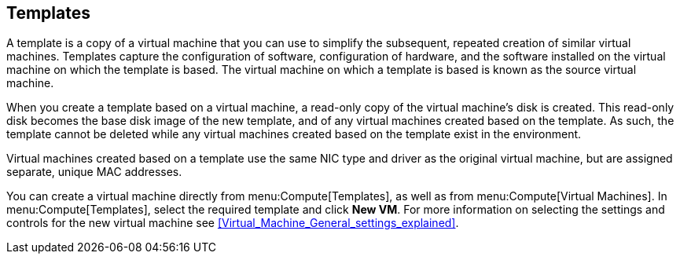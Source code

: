 :_content-type: REFERENCE
[id="Templates_{context}"]
== Templates

A template is a copy of a virtual machine that you can use to simplify the subsequent, repeated creation of similar virtual machines. Templates capture the configuration of software, configuration of hardware, and the software installed on the virtual machine on which the template is based. The virtual machine on which a template is based is known as the source virtual machine.

When you create a template based on a virtual machine, a read-only copy of the virtual machine's disk is created. This read-only disk becomes the base disk image of the new template, and of any virtual machines created based on the template. As such, the template cannot be deleted while any virtual machines created based on the template exist in the environment.

Virtual machines created based on a template use the same NIC type and driver as the original virtual machine, but are assigned separate, unique MAC addresses.

You can create a virtual machine directly from menu:Compute[Templates], as well as from menu:Compute[Virtual Machines]. In menu:Compute[Templates], select the required template and click *New VM*. For more information on selecting the settings and controls for the new virtual machine see xref:Virtual_Machine_General_settings_explained[].
